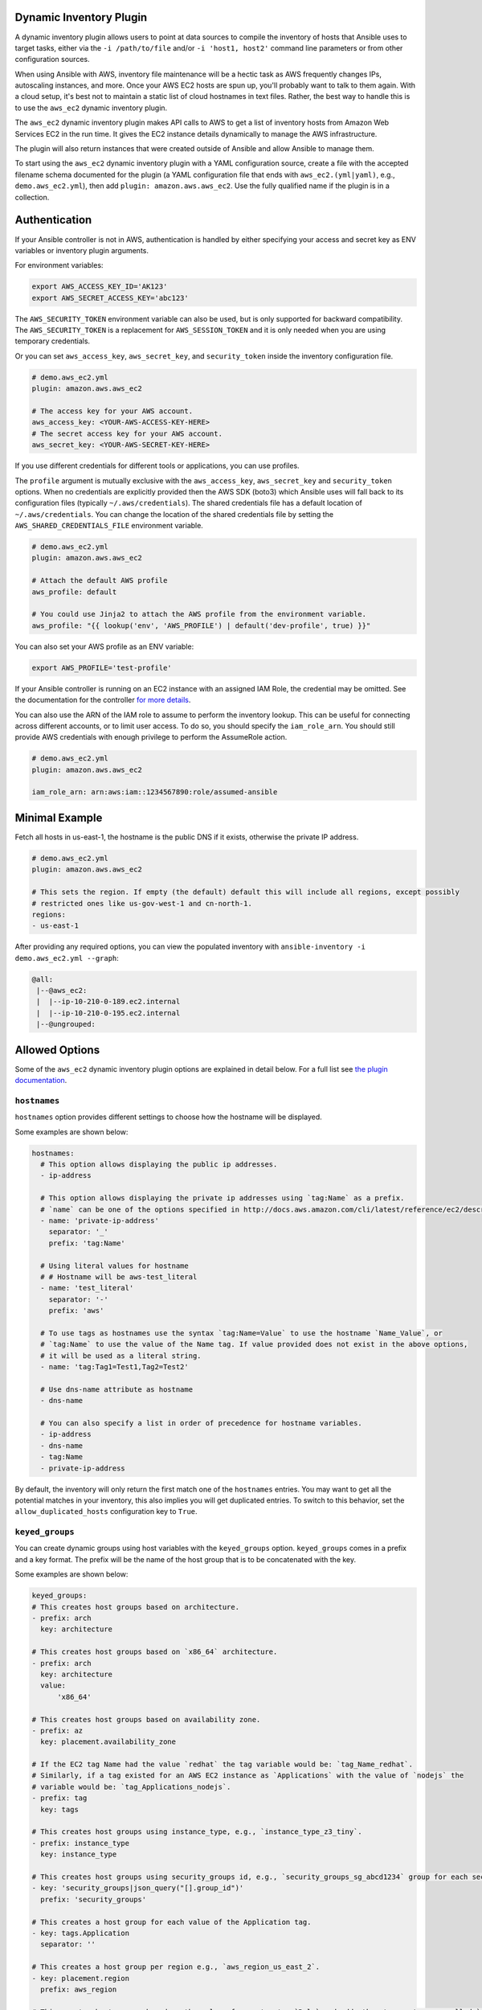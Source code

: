 .. _ansible_collections.amazon.aws.docsite.dynamic_inventory:


Dynamic Inventory Plugin
========================

A dynamic inventory plugin allows users to point at data sources to compile the inventory of hosts that Ansible uses to target tasks, either via the ``-i /path/to/file`` and/or ``-i 'host1, host2'`` command line parameters or from other configuration sources.

When using Ansible with AWS, inventory file maintenance will be a hectic task as AWS frequently changes IPs, autoscaling instances, and more.
Once your AWS EC2 hosts are spun up, you'll probably want to talk to them again.
With a cloud setup, it's best not to maintain a static list of cloud hostnames in text files.
Rather, the best way to handle this is to use the ``aws_ec2`` dynamic inventory plugin.

The ``aws_ec2`` dynamic inventory plugin makes API calls to AWS to get a list of inventory hosts from Amazon Web Services EC2 in the run time.
It gives the EC2 instance details dynamically to manage the AWS infrastructure.

The plugin will also return instances that were created outside of Ansible and allow Ansible to manage them.

To start using the ``aws_ec2`` dynamic inventory plugin with a YAML configuration source, create a file with the accepted filename schema documented for the plugin (a YAML configuration file that ends with ``aws_ec2.(yml|yaml)``, e.g., ``demo.aws_ec2.yml``), then add ``plugin: amazon.aws.aws_ec2``. Use the fully qualified name if the plugin is in a collection.

.. _ansible_collections.amazon.aws.docsite.using_inventory_plugin:

Authentication
==============

If your Ansible controller is not in AWS, authentication is handled by either
specifying your access and secret key as ENV variables or inventory plugin arguments. 

For environment variables:

.. code-block:: bash

    export AWS_ACCESS_KEY_ID='AK123'
    export AWS_SECRET_ACCESS_KEY='abc123'

The ``AWS_SECURITY_TOKEN`` environment variable can also be used, but is only supported for backward compatibility.
The ``AWS_SECURITY_TOKEN`` is a replacement for ``AWS_SESSION_TOKEN`` and it is only needed when you are using temporary credentials.

Or you can set ``aws_access_key``, ``aws_secret_key``, and ``security_token`` inside the inventory configuration file.

.. code-block:: yaml

    # demo.aws_ec2.yml
    plugin: amazon.aws.aws_ec2

    # The access key for your AWS account.
    aws_access_key: <YOUR-AWS-ACCESS-KEY-HERE>
    # The secret access key for your AWS account.
    aws_secret_key: <YOUR-AWS-SECRET-KEY-HERE>

If you use different credentials for different tools or applications, you can use profiles.

The ``profile`` argument is mutually exclusive with the ``aws_access_key``, ``aws_secret_key`` and ``security_token`` options.
When no credentials are explicitly provided then the AWS SDK (boto3) which Ansible uses will fall back to its configuration files (typically ``~/.aws/credentials``).
The shared credentials file has a default location of ``~/.aws/credentials``.
You can change the location of the shared credentials file by setting the ``AWS_SHARED_CREDENTIALS_FILE`` environment variable.

.. code-block:: yaml

    # demo.aws_ec2.yml
    plugin: amazon.aws.aws_ec2

    # Attach the default AWS profile
    aws_profile: default

    # You could use Jinja2 to attach the AWS profile from the environment variable.
    aws_profile: "{{ lookup('env', 'AWS_PROFILE') | default('dev-profile', true) }}"

You can also set your AWS profile as an ENV variable:

.. code-block:: bash

    export AWS_PROFILE='test-profile'


If your Ansible controller is running on an EC2 instance with an assigned IAM Role, the credential may be omitted.
See the documentation for the controller `for more details <https://docs.ansible.com/ansible-tower/latest/html/userguide/inventories.html#ug-source-ec2>`_.

You can also use the ARN of the IAM role to assume to perform the inventory lookup.
This can be useful for connecting across different accounts, or to limit user access. 
To do so, you should specify the ``iam_role_arn``.
You should still provide AWS credentials with enough privilege to perform the AssumeRole action.
       
.. code-block:: yaml

    # demo.aws_ec2.yml
    plugin: amazon.aws.aws_ec2

    iam_role_arn: arn:aws:iam::1234567890:role/assumed-ansible


Minimal Example
===============

Fetch all hosts in us-east-1, the hostname is the public DNS if it exists, otherwise the private IP address.

.. code-block:: yaml

    # demo.aws_ec2.yml
    plugin: amazon.aws.aws_ec2

    # This sets the region. If empty (the default) default this will include all regions, except possibly
    # restricted ones like us-gov-west-1 and cn-north-1.
    regions:
    - us-east-1

After providing any required options, you can view the populated inventory with ``ansible-inventory -i demo.aws_ec2.yml --graph``:

.. code-block:: text

   @all:
    |--@aws_ec2:
    |  |--ip-10-210-0-189.ec2.internal
    |  |--ip-10-210-0-195.ec2.internal
    |--@ungrouped:


Allowed Options
===============

Some of the ``aws_ec2`` dynamic inventory plugin options are explained in detail below. For a full list see `the plugin documentation <https://docs.ansible.com/ansible/latest/collections/amazon/aws/aws_ec2_inventory.html#id3>`_.

``hostnames``
-------------

``hostnames`` option provides different settings to choose how the hostname will be displayed.

Some examples are shown below:

.. code-block:: yaml

  hostnames:
    # This option allows displaying the public ip addresses.
    - ip-address
  
    # This option allows displaying the private ip addresses using `tag:Name` as a prefix.
    # `name` can be one of the options specified in http://docs.aws.amazon.com/cli/latest/reference/ec2/describe-instances.html#options.
    - name: 'private-ip-address'
      separator: '_'
      prefix: 'tag:Name'
    
    # Using literal values for hostname
    # # Hostname will be aws-test_literal
    - name: 'test_literal'
      separator: '-'       
      prefix: 'aws'
  
    # To use tags as hostnames use the syntax `tag:Name=Value` to use the hostname `Name_Value`, or
    # `tag:Name` to use the value of the Name tag. If value provided does not exist in the above options,
    # it will be used as a literal string.
    - name: 'tag:Tag1=Test1,Tag2=Test2'
    
    # Use dns-name attribute as hostname
    - dns-name

    # You can also specify a list in order of precedence for hostname variables.
    - ip-address
    - dns-name
    - tag:Name
    - private-ip-address

By default, the inventory will only return the first match one of the ``hostnames`` entries.
You may want to get all the potential matches in your inventory, this also implies you will get
duplicated entries. To switch to this behavior, set the ``allow_duplicated_hosts`` configuration key to ``True``.

``keyed_groups``
----------------

You can create dynamic groups using host variables with the ``keyed_groups`` option. ``keyed_groups`` comes in a prefix and a key format.
The prefix will be the name of the host group that is to be concatenated with the key.

Some examples are shown below:

.. code-block:: yaml

    keyed_groups:
    # This creates host groups based on architecture.
    - prefix: arch
      key: architecture
    
    # This creates host groups based on `x86_64` architecture.
    - prefix: arch
      key: architecture
      value:
          'x86_64'
    
    # This creates host groups based on availability zone.
    - prefix: az
      key: placement.availability_zone
    
    # If the EC2 tag Name had the value `redhat` the tag variable would be: `tag_Name_redhat`.
    # Similarly, if a tag existed for an AWS EC2 instance as `Applications` with the value of `nodejs` the  
    # variable would be: `tag_Applications_nodejs`.
    - prefix: tag
      key: tags
    
    # This creates host groups using instance_type, e.g., `instance_type_z3_tiny`.
    - prefix: instance_type
      key: instance_type

    # This creates host groups using security_groups id, e.g., `security_groups_sg_abcd1234` group for each security group.
    - key: 'security_groups|json_query("[].group_id")'
      prefix: 'security_groups'
    
    # This creates a host group for each value of the Application tag.
    - key: tags.Application
      separator: ''

    # This creates a host group per region e.g., `aws_region_us_east_2`.
    - key: placement.region
      prefix: aws_region

    # This creates host groups based on the value of a custom tag `Role` and adds them to a metagroup called `project`.
    - key: tags['Role']
      prefix: foo
      parent_group: "project"
    
    # This creates a common parent group for all EC2 availability zones.
    - key: placement.availability_zone
      parent_group: all_ec2_zones
    
    # This creates a group per distro (distro_CentOS, distro_Debian) and assigns the hosts that have matching values to it,
    # using the default separator "_".
    - prefix: distro
      key: ansible_distribution


``groups``
----------

It is also possible to create groups using the ``groups`` option.

Some examples are shown below:

.. code-block:: yaml

  groups:
    # This created two groups - `Production` and `PreProduction` based on tags
    # These conditionals are expressed using Jinja2 syntax.
    redhat: "'Production' in tags.Environment"
    ubuntu: "'PreProduction' in tags.Environment"

    # This created a libvpc group based on specific condition on `vpc_id`.
    libvpc: vpc_id == 'vpc-####'


``compose``
-----------

``compose`` creates and modifies host variables from Jinja2 expressions.

.. code-block:: yaml

  compose:
    # This sets the ansible_host variable to connect with the private IP address without changing the hostname.
    ansible_host: private_ip_address

    # This sets location_vars variable as a dictionary with location as a key.
    location_vars:
      location: "east_coast"
      server_type: "ansible_hostname | regex_replace ('(.{6})(.{2}).*', '\\2')"
    
    # This sets location variable.
    location: "'east_coast'"

    # This lets you connect over SSM to the instance id.
    ansible_host: instance_id
    ansible_connection: 'community.aws.aws_ssm'

    # This defines combinations of host servers, IP addresses, and related SSH private keys.
    ansible_host: private_ip_address
    ansible_user: centos
    ansible_private_ssh_key_file: key_name

    # This sets the ec2_security_group_ids variable.
    ec2_security_group_ids: security_groups | map(attribute='group_id') | list |  join(',')

    # Host variables that are strings need to be wrapped with two sets of quotes.
    # See https://docs.ansible.com/ansible/latest/plugins/inventory.html#using-inventory-plugins for details.
    ansible_connection: '"community.aws.aws_ssm"'
    ansible_user: '"ssm-user"'


``include_filters`` and ``exclude_filters``
-------------------------------------------

``include_filters`` and ``exclude_filters`` options give you the ability to compose the inventory with several queries (see `available filters <http://docs.aws.amazon.com/cli/latest/reference/ec2/describe-instances.html#options>`_).

.. code-block:: yaml

  include_filters:
  # This includes everything in the inventory that has the following tags.
  - tag:Project:
      - 'planets'
  - tag:Environment:
      - 'demo'
  
  # This excludes everything from the inventory that has the following tag:Name.
  exclude_filters:
  - tag:Name:
      - '{{ resource_prefix }}_3'


``filters``
-----------

``filters`` are used to filter out AWS EC2 instances based on conditions (see `available filters <http://docs.aws.amazon.com/cli/latest/reference/ec2/describe-instances.html#options>`_).

.. code-block:: yaml

  filters:
    # This selects only running instances with tag `Environment` tag set to `dev`.
    tag:Environment: dev
    instance-state-name : running

    # This selects only instances with tag `Environment` tag set to `dev` and `qa` and specific security group id.
    tag:Environment:
      - dev
      - qa
    instance.group-id: sg-xxxxxxxx
   
    # This selects only instances with tag `Name` fulfilling specific conditions.
    - tag:Name:
      - dev-*
      - share-resource
      - hotfix


``use_contrib_script_compatible_ec2_tag_keys`` and ``use_contrib_script_compatible_sanitization``
-------------------------------------------------------------------------------------------------

``use_contrib_script_compatible_ec2_tag_keys`` exposes the host tags with ec2_tag_TAGNAME keys like the old ec2.py inventory script when it's True.

By default the ``aws_ec2`` plugin is using a general group name sanitization to create safe and usable group names for use in Ansible.

``use_contrib_script_compatible_ec2_tag_keys`` allows you to override that, in efforts to allow migration from the old inventory script and matches the sanitization of groups when the script's replace_dash_in_groups option is set to False.
To replicate behavior of replace_dash_in_groups = True with constructed groups, you will need to replace hyphens with underscores via the regex_replace filter for those entries.

For this to work you should also turn off the TRANSFORM_INVALID_GROUP_CHARS setting, otherwise the core engine will just use the standard sanitization on top.

This is not the default as such names break certain functionality as not all characters are valid Python identifiers which group names end up being used as.

The use of this feature is discouraged and we advise to migrate to the new tags structure.

.. code-block:: yaml

    # demo.aws_ec2.yml
    plugin: amazon.aws.aws_ec2
    regions:
    - us-east-1
    filters:
      tag:Name:
      - 'instance-*'
    hostnames:
    - tag:Name
    use_contrib_script_compatible_sanitization: True
    use_contrib_script_compatible_ec2_tag_keys: True

After providing any required options, you can view the populated inventory with ``ansible-inventory -i demo.aws_ec2.yml --list``:

.. code-block:: text

  {
    "_meta": {
        "hostvars": {
            "instance-01": {
                "aws_ami_launch_index_ec2": 0,
                "aws_architecture_ec2": "x86_64",
                ...
                "ebs_optimized": false,
                "ec2_tag_Environment": "dev",
                "ec2_tag_Name": "instance-01",
                "ec2_tag_Tag1": "Test1",
                "ec2_tag_Tag2": "Test2",
                "ena_support": true,
                "enclave_options": {
                    "enabled": false
                },
                ...
            },
            "instance-02": {
              ...
              "ebs_optimized": false,
              "ec2_tag_Environment": "dev",
              "ec2_tag_Name": "instance-02",
              "ec2_tag_Tag1": "Test3",
              "ec2_tag_Tag2": "Test4",
              "ena_support": true,
              "enclave_options": {
                  "enabled": false
              },
              ...
            }
        }
    },
    all": {
          "children": [
              "aws_ec2",
              "ungrouped"
          ]
      },
      "aws_ec2": {
          "hosts": [
              "instance-01",
              "instance-02"
          ]
      }
  }


``hostvars_prefix`` and ``hostvars_suffix``
-------------------------------------------

``hostvars_prefix`` and ``hostvars_sufix`` allow to set up a prefix and suffix for host variables.

.. code-block:: yaml

    # demo.aws_ec2.yml
    plugin: amazon.aws.aws_ec2
    regions:
    - us-east-1
    filters:
      tag:Name:
      - 'instance-*'
    hostvars_prefix: 'aws_'
    hostvars_suffix: '_ec2'
    hostnames:
    - tag:Name

Now the output of ``ansible-inventory -i demo.aws_ec2.yml --list``:

.. code-block:: text

  {
    "_meta": {
        "hostvars": {
            "instance-01": {
                "aws_ami_launch_index_ec2": 0,
                "aws_architecture_ec2": "x86_64",
                "aws_block_device_mappings_ec2": [
                    {
                        "device_name": "/dev/sda1",
                        "ebs": {
                            "attach_time": "2022-06-27T09:04:57+00:00",
                            "delete_on_termination": true,
                            "status": "attached",
                            "volume_id": "vol-06e065bca44e6eae5"
                        }
                    }
                ],
                "aws_capacity_reservation_specification_ec2": {
                    "capacity_reservation_preference": "open"
                }
                ...,
            },
            "instance-02": {
              ...,
            }
        }
    },
    all": {
          "children": [
              "aws_ec2",
              "ungrouped"
          ]
      },
      "aws_ec2": {
          "hosts": [
              "instance-01",
              "instance-02"
          ]
      }
  }


``strict`` and ``strict_permissions``
-------------------------------------

``strict: False`` will skip instead of producing an error if there are missing facts.

``strict_permissions: False`` will ignore 403 errors rather than failing.


``cache``
---------

``aws_ec2`` inventory plugin support caching can use the general settings for the fact cache defined in the ``ansible.cfg`` file's ``[defaults]`` section or define inventory-specific settings in the ``[inventory]`` section.
You can can define plugin-specific cache settings in the config file:

.. code-block:: yaml

    # demo.aws_ec2.yml
    plugin: aws_ec2
    # This enables cache.
    cache: yes
    # Plugin to be used.
    cache_plugin: jsonfile
    cache_timeout: 7200
    # Location where files are stored in the cache.
    cache_connection: /tmp/aws_inventory
    cache_prefix: aws_ec2

Here is an example of setting inventory caching with some fact caching defaults for the cache plugin used and the timeout in an ``ansible.cfg`` file:

.. code-block:: ini

  [defaults]
  fact_caching = ansible.builtin.jsonfile
  fact_caching_connection = /tmp/ansible_facts
  cache_timeout = 3600

  [inventory]
  cache = yes
  cache_connection = /tmp/ansible_inventory


Complex Example
===============

Here is an ``aws_ec2`` complex example utilizing some of the previously listed options:

.. code-block:: yaml

    # demo.aws_ec2.yml
    plugin: amazon.aws.aws_ec2
    regions:
      - us-east-1
      - us-east-2
    keyed_groups:
      # add hosts to tag_Name_value groups for each aws_ec2 host's tags.Name variable.
      - key: tags.Name
        prefix: tag_Name_
        separator: ""
    groups:
      # add hosts to the group dev if any of the dictionary's keys or values is the word 'dev'.
      development: "'dev' in (tags|list)"
    filters:
      tag:Name:
        - 'instance-01'
        - 'instance-03'
    include_filters:
    - tag:Name:
      - 'instance-02'
      - 'instance-04'
    exclude_filters:
    - tag:Name:
      - 'instance-03'
      - 'instance-04'
    hostnames:
      # You can also specify a list in order of precedence for hostname variables.
      - ip-address
      - dns-name
      - tag:Name
      - private-ip-address
    compose:
      # This sets the `ansible_host` variable to connect with the private IP address without changing the hostname.
      ansible_host: private_ip_address

If a host does not have the variables in the configuration above (i.e. ``tags.Name``, ``tags``, ``private_ip_address``), the host will not be added to groups other than those that the inventory plugin creates and the ``ansible_host`` host variable will not be modified.

Now the output of ``ansible-inventory -i demo.aws_ec2.yml --graph``:

.. code-block:: text

    @all:
    |--@aws_ec2:
    |  |--instance-01
    |  |--instance-02
    |--@tag_Name_instance_01:
    |  |--instance-01
    |--@tag_Name_instance_02:
    |  |--instance-02
    |--@ungrouped:


Using Dynamic Inventory Inside Playbook
=======================================

If you want to use dynamic inventory inside the playbook, you just need to mention the group name in the hosts variable as shown below.

.. code-block:: yaml

    ---
    - name: Ansible Test Playbook
      gather_facts: false
      hosts: tag_Name_instance_02
      
      tasks:
        - name: Run Shell Command
          command: echo "Hello World"

